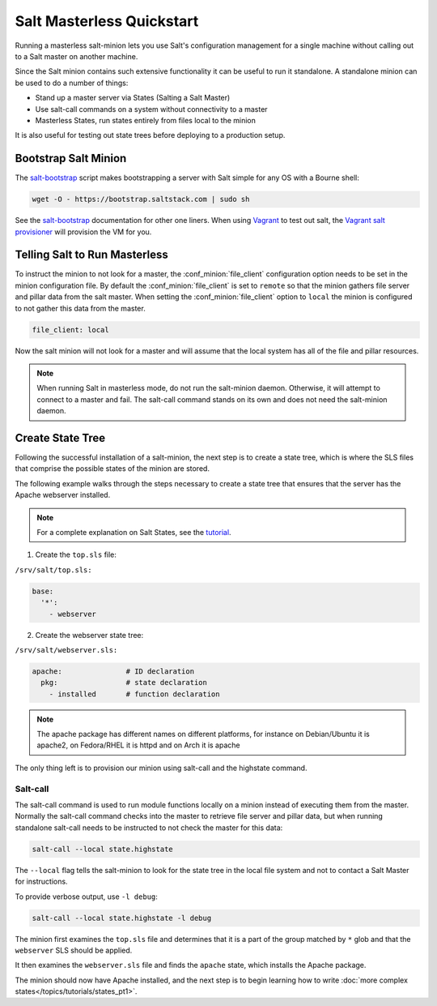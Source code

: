 ==========================
Salt Masterless Quickstart
==========================

.. _`Vagrant`: http://www.vagrantup.com/
.. _`Vagrant salt provisioner`: http://docs.vagrantup.com/v2/provisioning/salt.html
.. _`salt-bootstrap`: https://github.com/saltstack/salt-bootstrap

Running a masterless salt-minion lets you use Salt's configuration management
for a single machine without calling out to a Salt master on another machine.

Since the Salt minion contains such extensive functionality it can be useful
to run it standalone. A standalone minion can be used to do a number of
things:

- Stand up a master server via States (Salting a Salt Master)
- Use salt-call commands on a system without connectivity to a master
- Masterless States, run states entirely from files local to the minion


It is also useful for testing out state trees before deploying to a production setup.


Bootstrap Salt Minion
=====================

The `salt-bootstrap`_ script makes bootstrapping a server with Salt simple
for any OS with a Bourne shell:

.. code-block:: bash

    wget -O - https://bootstrap.saltstack.com | sudo sh

See the `salt-bootstrap`_ documentation for other one liners. When using `Vagrant`_
to test out salt, the `Vagrant salt provisioner`_ will provision the VM for you.

Telling Salt to Run Masterless
===================================

To instruct the minion to not look for a master, the :conf_minion:`file_client`
configuration option needs to be set in the minion configuration file.
By default the :conf_minion:`file_client` is set to ``remote`` so that the
minion gathers file server and pillar data from the salt master.
When setting the :conf_minion:`file_client` option to ``local`` the
minion is configured to not gather this data from the master.

.. code-block:: yaml

    file_client: local

Now the salt minion will not look for a master and will assume that the local
system has all of the file and pillar resources.

.. note::

    When running Salt in masterless mode, do not run the salt-minion daemon.
    Otherwise, it will attempt to connect to a master and fail. The salt-call
    command stands on its own and does not need the salt-minion daemon.

Create State Tree
=================

Following the successful installation of a salt-minion, the next step is to create
a state tree, which is where the SLS files that comprise the possible states of the
minion are stored.

The following example walks through the steps necessary to create a state tree that
ensures that the server has the Apache webserver installed.

.. note::
    For a complete explanation on Salt States, see the `tutorial
    <http://docs.saltstack.com/en/latest/topics/tutorials/states_pt1.html>`_.

1. Create the ``top.sls`` file:

``/srv/salt/top.sls:``

.. code-block:: yaml

    base:
      '*':
        - webserver

2. Create the webserver state tree:

``/srv/salt/webserver.sls:``

.. code-block:: yaml

    apache:               # ID declaration
      pkg:                # state declaration
        - installed       # function declaration

.. note::

    The apache package has different names on different platforms, for
    instance on Debian/Ubuntu it is apache2, on Fedora/RHEL it is httpd
    and on Arch it is apache

The only thing left is to provision our minion using salt-call and the
highstate command.

Salt-call
---------

The salt-call command is used to run module functions locally on a minion
instead of executing them from the master. Normally the salt-call command
checks into the master to retrieve file server and pillar data, but when
running standalone salt-call needs to be instructed to not check the master for
this data:

.. code-block:: bash

    salt-call --local state.highstate

The ``--local`` flag tells the salt-minion to look for the state tree in the
local file system and not to contact a Salt Master for instructions.

To provide verbose output, use ``-l debug``:

.. code-block:: bash

    salt-call --local state.highstate -l debug

The minion first examines the ``top.sls`` file and determines that it is a part
of the group matched by ``*`` glob and that the ``webserver`` SLS should be applied.

It then examines the ``webserver.sls`` file and finds the ``apache`` state, which
installs the Apache package.

The minion should now have Apache installed, and the next step is to begin
learning how to write
:doc:`more complex states</topics/tutorials/states_pt1>`.